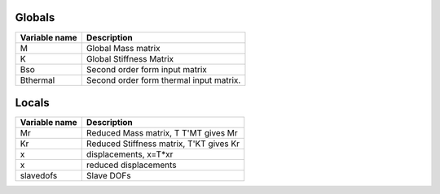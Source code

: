 Globals
---------

=============     ===========
Variable name     Description
=============     ===========
M	                Global Mass matrix
K                 Global Stiffness Matrix
Bso               Second order form input matrix
Bthermal          Second order form thermal input matrix.
=============     ===========



Locals
------------

=============     ===========
Variable name     Description
=============     ===========
Mr                Reduced Mass matrix, T	T'MT gives Mr
Kr                Reduced Stiffness matrix, T'KT gives Kr
x                 displacements, x=T*xr
x                 reduced displacements
slavedofs         Slave DOFs
=============     ===========
